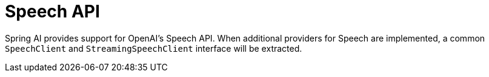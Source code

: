 [[Speech]]
= Speech API

Spring AI provides support for OpenAI's Speech API.
When additional providers for Speech are implemented, a common `SpeechClient`  and `StreamingSpeechClient` interface will be extracted.